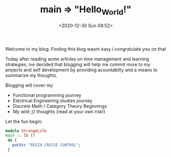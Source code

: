 #+TITLE: main => "Hello_World!"
#+DATE: <2020-12-30 Sun 08:52>
#+LAYOUT: post
#+CATEGORIES: init
#+TAGS: init
Welcome to my blog. Finding this blog wasnt easy i congratulate you on that
#+HTML: <!-- more -->

Today after reading some articles on time management and learning strategies, ive decided that blogging will help me commit more to my projects and self development by providing acountabilty and a means to summarize my thoughts.

Blogging will cover my

+ Functional programming journey
+ Electrical Engineering studies journey
+ Discrete Math / Category Theory Beginnings
+ My wild ;)) thoughts (read at your own risk!)

Let the fun begin:

#+BEGIN_SRC haskell
 module StrangeLife
 main :: IO ()
  do {
	putStr "BEGIN CRUISE CONTROL";
  }
#+END_SRC

